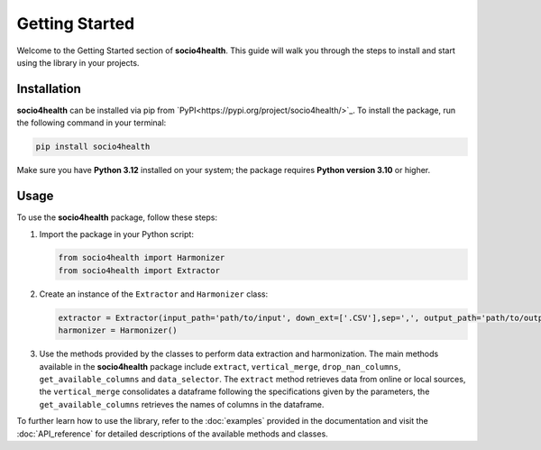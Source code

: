 Getting Started
===============

Welcome to the Getting Started section of **socio4health**. This guide will walk you through the steps to install and start using the library in your projects.

Installation
------------

**socio4health** can be installed via pip from `PyPI<https://pypi.org/project/socio4health/>`_. To install the package, run the following command in your terminal:

.. code-block:: shell

   pip install socio4health

Make sure you have **Python 3.12** installed on your system; the package requires **Python version 3.10** or higher.

Usage
-----

To use the **socio4health** package, follow these steps:

1. Import the package in your Python script:

   .. code-block:: python

      from socio4health import Harmonizer
      from socio4health import Extractor

2. Create an instance of the ``Extractor`` and ``Harmonizer`` class:

   .. code-block:: python

      extractor = Extractor(input_path='path/to/input', down_ext=['.CSV'],sep=',', output_path='path/to/output')
      harmonizer = Harmonizer()



3. Use the methods provided by the classes to perform data extraction and harmonization. The main methods available in the **socio4health** package include ``extract``, ``vertical_merge``, ``drop_nan_columns``, ``get_available_columns`` and ``data_selector``. The ``extract`` method retrieves data from online or local sources, the ``vertical_merge`` consolidates a dataframe following the specifications given by the parameters, the ``get_available_columns`` retrieves the names of columns in the dataframe.

To further learn how to use the library, refer to the :doc:`examples` provided in the documentation and visit the :doc:`API_reference` for detailed descriptions of the available methods and classes.
